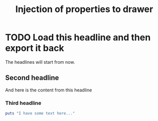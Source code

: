 #+TITLE: Injection of properties to drawer

* TODO Load this headline and then export it back
  :PROPERTIES:
  :DATE:      2013-07-22
  :NOTEBOOK:      org-dev
  :ID:      YXNkZml1aGFzZGlhc2lkZmg
  :SLUG:      load-this-headline-and-then-export-it-back
  :END:

The headlines will start from now.

** Second headline

And here is the content from this headline

*** Third headline

#+begin_src ruby :results output
puts "I have some text here..."
#+end_src
